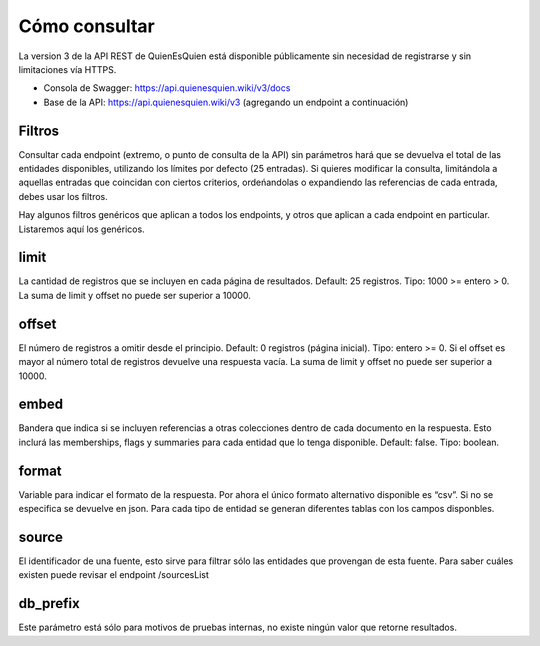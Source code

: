 Cómo consultar
==============

La version 3 de la API REST de QuienEsQuien está disponible públicamente sin necesidad de registrarse y sin limitaciones vía HTTPS.

- Consola de Swagger: https://api.quienesquien.wiki/v3/docs
- Base de la API: https://api.quienesquien.wiki/v3 (agregando un endpoint a continuación)

Filtros
-------

Consultar cada endpoint (extremo, o punto de consulta de la API) sin
parámetros hará que se devuelva el total de las entidades disponibles,
utilizando los límites por defecto (25 entradas). Si quieres modificar
la consulta, limitándola a aquellas entradas que coincidan con ciertos
criterios, ordeńandolas o expandiendo las referencias de cada entrada,
debes usar los filtros.

Hay algunos filtros genéricos que aplican a todos los endpoints, y otros
que aplican a cada endpoint en particular. Listaremos aquí los
genéricos.

limit
-----

La cantidad de registros que se incluyen en cada página de resultados.
Default: 25 registros. Tipo: 1000 >= entero > 0. La suma de limit y offset
no puede ser superior a 10000.

offset
------

El número de registros a omitir desde el principio. Default: 0 registros
(página inicial). Tipo: entero >= 0. Si el offset es mayor al número
total de registros devuelve una respuesta vacía. La suma de limit y offset
no puede ser superior a 10000.

embed
-----

Bandera que indica si se incluyen referencias a otras colecciones dentro
de cada documento en la respuesta. Esto inclurá las memberships, flags y
summaries para cada entidad que lo tenga disponible. Default: false.
Tipo: boolean.

format
------

Variable para indicar el formato de la respuesta. Por ahora el único
formato alternativo disponible es “csv”. Si no se especifica se devuelve
en json. Para cada tipo de entidad se generan diferentes tablas con los
campos disponbles.

source 
------

El identificador de una fuente, esto sirve para filtrar sólo las entidades
que provengan de esta fuente. Para saber cuáles existen puede revisar el 
endpoint /sourcesList

db_prefix
---------
Este parámetro está sólo para motivos de pruebas internas, no existe ningún
valor que retorne resultados.

..
    omit (no implementado)
    ----------------------

    Excluir de la respuesta los campos indicados, es un listado de campos
    separados por coma. Tipo: array.

    fields (no implementado)
    ------------------------

    Incluir sólo los campos indicados en la respuesta, es un listado de
    campos separados por coma. Tipo: array.

    updated_since (no implementado)
    -------------------------------

    Limitar el conjunto de resultados a aquellos cuya fecha de última
    actualización sea posterior al valor del filtro. Tipo: date. Default:
    0000-00-00T00:00:00Z.

    include_custom_fields (no implementado)
    ---------------------------------------

    Bandera que indica los campos adicionales que se desea incluir dentro de
    cada documento en la respuesta. Default: none. Valores posibles: all,
    none, listado de campos. Tipo: array. Si algún campo solicitado no
    existe, no incluye información adicional en la respuesta.

    En las bases de datos de QQW existen muchos datos adicionales a los
    estándares utilizados para cada tipo de dato. TODO: hacer el listado de
    los fields disponibles para cada tipo de dato.
